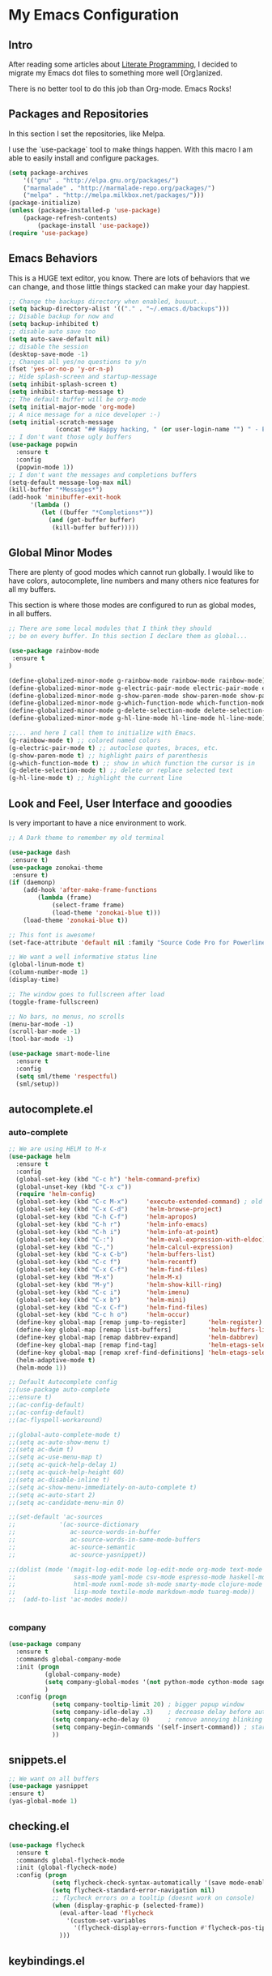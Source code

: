 * My Emacs Configuration

** Intro

After reading some articles about [[https://en.wikipedia.org/wiki/Literate_programming][Literate Programming]], 
I decided to migrate my Emacs dot files to something more well [Org]anized.

There is no better tool to do this job than Org-mode. Emacs Rocks!


** Packages and Repositories

In this section I set the repositories, like Melpa.

I use the `use-package` tool to make things happen. 
With this macro I am able to easily install and configure
packages.

#+begin_src emacs-lisp
(setq package-archives 
	'(("gnu" . "http://elpa.gnu.org/packages/")
	("marmalade" . "http://marmalade-repo.org/packages/")
	("melpa" . "http://melpa.milkbox.net/packages/")))
(package-initialize)
(unless (package-installed-p 'use-package)
	(package-refresh-contents)
        (package-install 'use-package))
(require 'use-package)
#+end_src


** Emacs Behaviors

This is a HUGE text editor, you know. There are lots of behaviors that we
can change, and those little things stacked can make your day happiest.

#+begin_src emacs-lisp
;; Change the backups directory when enabled, buuuut...
(setq backup-directory-alist '(("." . "~/.emacs.d/backups")))
;; Disable backup for now and
(setq backup-inhibited t)
;; disable auto save too
(setq auto-save-default nil)
;; disable the session
(desktop-save-mode -1)
;; Changes all yes/no questions to y/n
(fset 'yes-or-no-p 'y-or-n-p)
;; Hide splash-screen and startup-message
(setq inhibit-splash-screen t)
(setq inhibit-startup-message t)
;; The default buffer will be org-mode
(setq initial-major-mode 'org-mode)
;; A nice message for a nice developer :-)
(setq initial-scratch-message 
			 (concat "## Happy hacking, " (or user-login-name "") " - Emacs loves you! ##\n\n"))
;; I don't want those ugly buffers
(use-package popwin
  :ensure t
  :config
  (popwin-mode 1))
;; I don't want the messages and completions buffers
(setq-default message-log-max nil)
(kill-buffer "*Messages*")
(add-hook 'minibuffer-exit-hook
	  '(lambda ()
	     (let ((buffer "*Completions*"))
	       (and (get-buffer buffer)
		    (kill-buffer buffer)))))
#+end_src


** Global Minor Modes

There are plenty of good modes which cannot run globally.
I would like to have colors, autocomplete, line numbers and many
others nice features for all my buffers.

This section is where those modes are configured to run as global
modes, in all buffers.

#+begin_src emacs-lisp
;; There are some local modules that I think they should
;; be on every buffer. In this section I declare them as global...

(use-package rainbow-mode
 :ensure t
)

(define-globalized-minor-mode g-rainbow-mode rainbow-mode rainbow-mode)
(define-globalized-minor-mode g-electric-pair-mode electric-pair-mode electric-pair-mode)
(define-globalized-minor-mode g-show-paren-mode show-paren-mode show-paren-mode)
(define-globalized-minor-mode g-which-function-mode which-function-mode which-function-mode)
(define-globalized-minor-mode g-delete-selection-mode delete-selection-mode delete-selection-mode)
(define-globalized-minor-mode g-hl-line-mode hl-line-mode hl-line-mode)

;;... and here I call them to initialize with Emacs.
(g-rainbow-mode t) ;; colored named colors
(g-electric-pair-mode t) ;; autoclose quotes, braces, etc.
(g-show-paren-mode t) ;; highlight pairs of parenthesis
(g-which-function-mode t) ;; show in which function the cursor is in
(g-delete-selection-mode t) ;; delete or replace selected text
(g-hl-line-mode t) ;; highlight the current line
#+end_src


** Look and Feel, User Interface and gooodies

Is very important to have a nice environment to work.

#+begin_src emacs-lisp
;; A Dark theme to remember my old terminal

(use-package dash
 :ensure t)
(use-package zonokai-theme
 :ensure t)
(if (daemonp)
    (add-hook 'after-make-frame-functions
        (lambda (frame)
            (select-frame frame)
            (load-theme 'zonokai-blue t)))
    (load-theme 'zonokai-blue t))

;; This font is awesome!
(set-face-attribute 'default nil :family "Source Code Pro for Powerline" :height 160)

;; We want a well informative status line
(global-linum-mode t)
(column-number-mode 1)
(display-time)

;; The window goes to fullscreen after load
(toggle-frame-fullscreen)

;; No bars, no menus, no scrolls
(menu-bar-mode -1)
(scroll-bar-mode -1)
(tool-bar-mode -1)

(use-package smart-mode-line
  :ensure t
  :config
  (setq sml/theme 'respectful)
  (sml/setup))
#+end_src


** autocomplete.el
*** auto-complete 
#+begin_src emacs-lisp
;; We are using HELM to M-x
(use-package helm
  :ensure t
  :config
  (global-set-key (kbd "C-c h") 'helm-command-prefix)
  (global-unset-key (kbd "C-x c"))
  (require 'helm-config)
  (global-set-key (kbd "C-c M-x")     'execute-extended-command) ; old M-x
  (global-set-key (kbd "C-x C-d")     'helm-browse-project)
  (global-set-key (kbd "C-h C-f")     'helm-apropos)
  (global-set-key (kbd "C-h r")       'helm-info-emacs)
  (global-set-key (kbd "C-h i")       'helm-info-at-point)
  (global-set-key (kbd "C-:")         'helm-eval-expression-with-eldoc)
  (global-set-key (kbd "C-,")         'helm-calcul-expression)
  (global-set-key (kbd "C-x C-b")     'helm-buffers-list)
  (global-set-key (kbd "C-c f")       'helm-recentf)
  (global-set-key (kbd "C-x C-f")     'helm-find-files)
  (global-set-key (kbd "M-x")         'helm-M-x)
  (global-set-key (kbd "M-y")         'helm-show-kill-ring)
  (global-set-key (kbd "C-c i")       'helm-imenu)
  (global-set-key (kbd "C-x b")       'helm-mini)
  (global-set-key (kbd "C-x C-f")     'helm-find-files)
  (global-set-key (kbd "C-c h o")     'helm-occur)
  (define-key global-map [remap jump-to-register]      'helm-register)
  (define-key global-map [remap list-buffers]          'helm-buffers-list)
  (define-key global-map [remap dabbrev-expand]        'helm-dabbrev)
  (define-key global-map [remap find-tag]              'helm-etags-select)
  (define-key global-map [remap xref-find-definitions] 'helm-etags-select)
  (helm-adaptive-mode t)
  (helm-mode 1))

;; Default Autocomplete config
;;(use-package auto-complete
;;:ensure t)
;;(ac-config-default)
;;(ac-config-default)
;;(ac-flyspell-workaround)

;;(global-auto-complete-mode t)
;;(setq ac-auto-show-menu t)
;;(setq ac-dwim t)
;;(setq ac-use-menu-map t)
;;(setq ac-quick-help-delay 1)
;;(setq ac-quick-help-height 60)
;;(setq ac-disable-inline t)
;;(setq ac-show-menu-immediately-on-auto-complete t)
;;(setq ac-auto-start 2)
;;(setq ac-candidate-menu-min 0)

;;(set-default 'ac-sources
;;            '(ac-source-dictionary
;;               ac-source-words-in-buffer
;;               ac-source-words-in-same-mode-buffers
;;               ac-source-semantic
;;               ac-source-yasnippet))

;;(dolist (mode '(magit-log-edit-mode log-edit-mode org-mode text-mode haml-mode python-mode
;;                sass-mode yaml-mode csv-mode espresso-mode haskell-mode dockerfile-mode
;;                html-mode nxml-mode sh-mode smarty-mode clojure-mode ansible-mode
;;                lisp-mode textile-mode markdown-mode tuareg-mode))
;;  (add-to-list 'ac-modes mode))


#+end_src

*** company
#+begin_src emacs-lisp
(use-package company
  :ensure t
  :commands global-company-mode
  :init (progn
          (global-company-mode)
          (setq company-global-modes '(not python-mode cython-mode sage-mode))
          )
  :config (progn
            (setq company-tooltip-limit 20) ; bigger popup window
            (setq company-idle-delay .3)    ; decrease delay before autocompletion popup shows
            (setq company-echo-delay 0)     ; remove annoying blinking
            (setq company-begin-commands '(self-insert-command)) ; start autocompletion only after typing
            ))
#+end_src
    

** snippets.el
#+begin_src emacs-lisp
;; We want on all buffers
(use-package yasnippet
:ensure t)
(yas-global-mode 1) 
#+end_src


** checking.el
#+begin_src emacs-lisp
(use-package flycheck
  :ensure t
  :commands global-flycheck-mode
  :init (global-flycheck-mode)
  :config (progn
            (setq flycheck-check-syntax-automatically '(save mode-enabled))
            (setq flycheck-standard-error-navigation nil)
            ;; flycheck errors on a tooltip (doesnt work on console)
            (when (display-graphic-p (selected-frame))
              (eval-after-load 'flycheck
                '(custom-set-variables
                  '(flycheck-display-errors-function #'flycheck-pos-tip-error-messages)))
              )))
#+end_src


** keybindings.el
#+begin_src emacs-lisp
#+end_src



** Development and Languages

*** yaml-mode
#+BEGIN_SRC emacs-lisp
(use-package yaml-mode 
:ensure t)
#+END_SRC
*** web-mode
#+BEGIN_SRC emacs-lisp
(use-package web-mode
:ensure t)
#+END_SRC
*** ruby-mode
rubocop ruby-electric ruby-end rspec-mode robe rbenv rvm
#+BEGIN_SRC emacs-lisp
(use-package rubocop
:ensure t)
(use-package ruby-electric 
:ensure t)
(use-package ruby-end 
:ensure t)
(use-package rspec-mode 
:ensure t)
(use-package robe 
:ensure t)
(use-package rbenv 
:ensure t)
(use-package rvm
:ensure t)
#+END_SRC
*** puppet-mode 
puppetfile-mode 
#+BEGIN_SRC emacs-lisp
(use-package puppet-mode 
:ensure t)
(use-package puppetfile-mode
:ensure t)
#+END_SRC
*** org-mode
ox-reveal ox-impress-js org-jekyll org-magit org-present
#+BEGIN_SRC emacs-lisp
(use-package ox-reveal 
:ensure t)
(use-package ox-impress-js 
:ensure t)
(use-package org-jekyll
:ensure t)
(use-package org-magit 
:ensure t)
(use-package org-present 
:ensure t)
#+END_SRC
*** markdown-mode
#+BEGIN_SRC emacs-lisp
(use-package markdown-mode
:ensure t)
#+END_SRC
*** magit
#+BEGIN_SRC emacs-lisp
(use-package magit 
:ensure t)
#+END_SRC
*** lorem-ipsum
#+BEGIN_SRC emacs-lisp
(use-package lorem-ipsum
:ensure t)
#+END_SRC
*** javascript
json-mode js2-mode js3-mode jquery-doc 
#+BEGIN_SRC emacs-lisp
(use-package json-mode
:ensure t)
#+END_SRC
*** jekyll-modes
hyde
#+BEGIN_SRC emacs-lisp
(use-package jekyll-modes 
:ensure t)
#+END_SRC
*** haml-mode
#+BEGIN_SRC emacs-lisp
(use-package haml-mode 
:ensure t)
#+END_SRC
*** gherkin-mode
feature-mode 
#+BEGIN_SRC emacs-lisp
(use-package gherkin-mode
:ensure t)
(use-package feature-mode
:ensure t)
#+END_SRC
*** eruby-mode
#+BEGIN_SRC emacs-lisp
;;(use-package eruby-mode
;;:ensure t)
#+END_SRC
*** erlang
#+BEGIN_SRC emacs-lisp
(use-package erlang
:ensure t)
#+END_SRC
*** elixir-mode 
elixir-mix alchemist elixir-yasnippets
#+BEGIN_SRC emacs-lisp
(use-package elixir-mode 
:ensure t)
(use-package elixir-mix 
:ensure t)
(use-package elixir-yasnippets 
:ensure t)
(use-package alchemist
:ensure t)
#+END_SRC
*** dockerfile-mode
docker 
#+BEGIN_SRC emacs-lisp
(use-package dockerfile-mode
:ensure t)
(use-package docker
:ensure t)
#+END_SRC
*** csv-mode
csv-nav
#+BEGIN_SRC emacs-lisp
(use-package csv-mode
:ensure t)
(use-package csv-nav 
:ensure t)
#+END_SRC
*** ansible
ansible-doc
#+BEGIN_SRC emacs-lisp
(use-package ansible
:ensure t)
(use-package ansible-doc
:ensure t)
#+END_SRC
